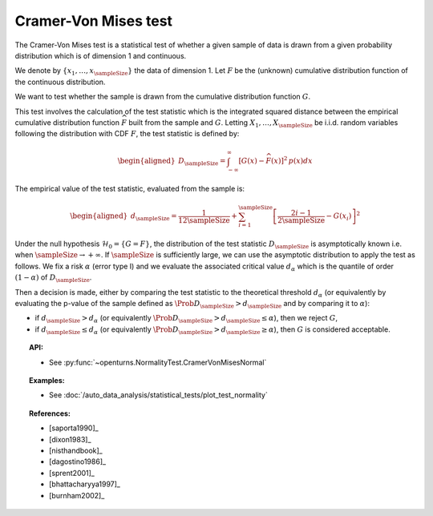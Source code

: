.. _cramer_vonmises_test:

Cramer-Von Mises test
---------------------

The Cramer-Von Mises test is a statistical test of whether a given sample of data is drawn from a given
probability distribution which is of dimension 1 and continuous.

We denote by :math:`\left\{ x_1,\ldots, x_{\sampleSize} \right\}` the data of dimension 1.
Let :math:`F` be  the (unknown) cumulative distribution function of the continuous distribution.

We want to test  whether the sample is drawn from the cumulative distribution function :math:`G`.

This test involves the calculation of the test statistic which is
the integrated squared distance between the empirical cumulative distribution function
:math:`\widehat{F}` built from the sample and :math:`G`.
Letting :math:`X_1, \ldots , X_\sampleSize` be i.i.d. random variables following the distribution with CDF :math:`F`, the test statistic is defined by:

.. math::

   \begin{aligned}
       D_{\sampleSize} = \int^{\infty}_{-\infty} \left[G\left(x\right) - \widehat{F}\left(x\right)\right]^2 \,
       p\left(x\right) dx
     \end{aligned}

The empirical value of the test statistic, evaluated from the sample is:

.. math::

   \begin{aligned}
       d_{\sampleSize} = \frac{1}{12 \sampleSize} + \sum_{i=1}^{\sampleSize}\left[\frac{2i-1}{2\sampleSize} -
       G\left(x_i\right)\right]^2
     \end{aligned}


Under the null hypothesis :math:`\mathcal{H}_0 = \{ G = F\}`, the distribution of the test statistic :math:`D_{\sampleSize}` is
asymptotically known i.e. when :math:`\sampleSize \rightarrow +\infty`.
If :math:`\sampleSize` is sufficiently large, we can use the asymptotic distribution to apply the
test as follows.
We fix a risk :math:`\alpha` (error type I) and we evaluate the associated critical value :math:`d_\alpha` which is the quantile of order
:math:`(1-\alpha)` of :math:`D_{\sampleSize}`.

Then a decision is made, either by comparing the test statistic to the theoretical threshold :math:`d_\alpha`
(or equivalently
by evaluating the p-value of the sample  defined as :math:`\Prob{D_{\sampleSize} > d_{\sampleSize}}` and by comparing
it to :math:`\alpha`):

-  if :math:`d_{\sampleSize}>d_{\alpha}` (or equivalently :math:`\Prob{D_{\sampleSize} > d_{\sampleSize}} \leq \alpha`),
   then we reject :math:`G`,

-  if :math:`d_{\sampleSize} \leq d_{\alpha}` (or equivalently :math:`\Prob{D_{\sampleSize} > d_{\sampleSize}} \geq \alpha`),
   then :math:`G` is considered acceptable.


.. topic:: API:

    - See :py:func:`~openturns.NormalityTest.CramerVonMisesNormal`

.. topic:: Examples:

    - See :doc:`/auto_data_analysis/statistical_tests/plot_test_normality`

.. topic:: References:

    - [saporta1990]_
    - [dixon1983]_
    - [nisthandbook]_
    - [dagostino1986]_
    - [sprent2001]_
    - [bhattacharyya1997]_
    - [burnham2002]_
